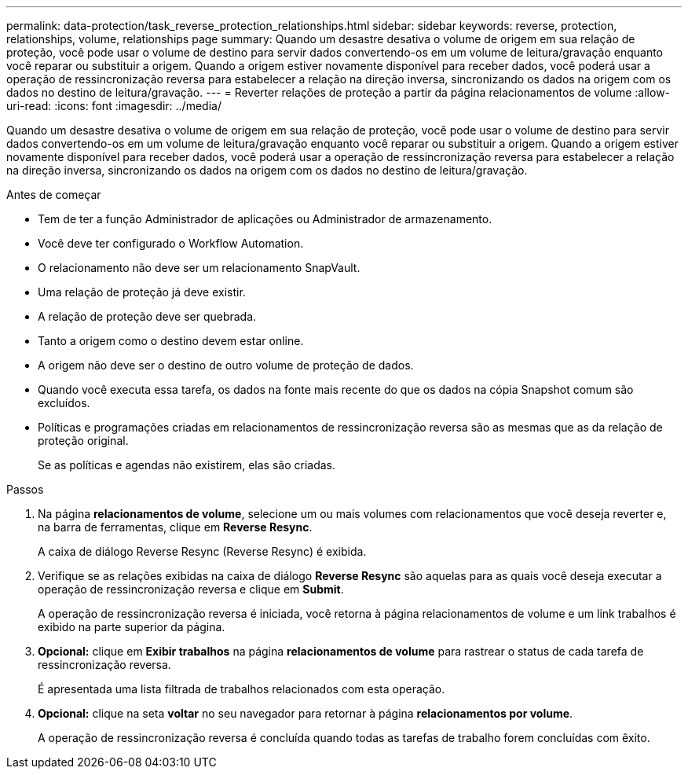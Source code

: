 ---
permalink: data-protection/task_reverse_protection_relationships.html 
sidebar: sidebar 
keywords: reverse, protection, relationships, volume, relationships page 
summary: Quando um desastre desativa o volume de origem em sua relação de proteção, você pode usar o volume de destino para servir dados convertendo-os em um volume de leitura/gravação enquanto você reparar ou substituir a origem. Quando a origem estiver novamente disponível para receber dados, você poderá usar a operação de ressincronização reversa para estabelecer a relação na direção inversa, sincronizando os dados na origem com os dados no destino de leitura/gravação. 
---
= Reverter relações de proteção a partir da página relacionamentos de volume
:allow-uri-read: 
:icons: font
:imagesdir: ../media/


[role="lead"]
Quando um desastre desativa o volume de origem em sua relação de proteção, você pode usar o volume de destino para servir dados convertendo-os em um volume de leitura/gravação enquanto você reparar ou substituir a origem. Quando a origem estiver novamente disponível para receber dados, você poderá usar a operação de ressincronização reversa para estabelecer a relação na direção inversa, sincronizando os dados na origem com os dados no destino de leitura/gravação.

.Antes de começar
* Tem de ter a função Administrador de aplicações ou Administrador de armazenamento.
* Você deve ter configurado o Workflow Automation.
* O relacionamento não deve ser um relacionamento SnapVault.
* Uma relação de proteção já deve existir.
* A relação de proteção deve ser quebrada.
* Tanto a origem como o destino devem estar online.
* A origem não deve ser o destino de outro volume de proteção de dados.
* Quando você executa essa tarefa, os dados na fonte mais recente do que os dados na cópia Snapshot comum são excluídos.
* Políticas e programações criadas em relacionamentos de ressincronização reversa são as mesmas que as da relação de proteção original.
+
Se as políticas e agendas não existirem, elas são criadas.



.Passos
. Na página *relacionamentos de volume*, selecione um ou mais volumes com relacionamentos que você deseja reverter e, na barra de ferramentas, clique em *Reverse Resync*.
+
A caixa de diálogo Reverse Resync (Reverse Resync) é exibida.

. Verifique se as relações exibidas na caixa de diálogo *Reverse Resync* são aquelas para as quais você deseja executar a operação de ressincronização reversa e clique em *Submit*.
+
A operação de ressincronização reversa é iniciada, você retorna à página relacionamentos de volume e um link trabalhos é exibido na parte superior da página.

. *Opcional:* clique em *Exibir trabalhos* na página *relacionamentos de volume* para rastrear o status de cada tarefa de ressincronização reversa.
+
É apresentada uma lista filtrada de trabalhos relacionados com esta operação.

. *Opcional:* clique na seta *voltar* no seu navegador para retornar à página *relacionamentos por volume*.
+
A operação de ressincronização reversa é concluída quando todas as tarefas de trabalho forem concluídas com êxito.



